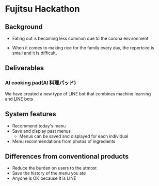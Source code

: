 * Fujitsu Hackathon

** Background
- Eating out is becoming less common due to the corona environment

- When it comes to making rice for the family every day, the
  repertoire is small and it is difficult.

** Deliverables

*** AI cooking pad(AI 料理パッド)

We have created a new type of LINE bot that combines machine learning
and LINE bots

** System features
- Recommend today's menu
- Save and display past menus
  - Menus can be saved and displayed for each individual
- Menu recommendations from photos of ingredients

** Differences from conventional products
- Reduce the burden on users to the utmost
- Save the history of the menu you ate
- Anyone is OK because it is LINE

